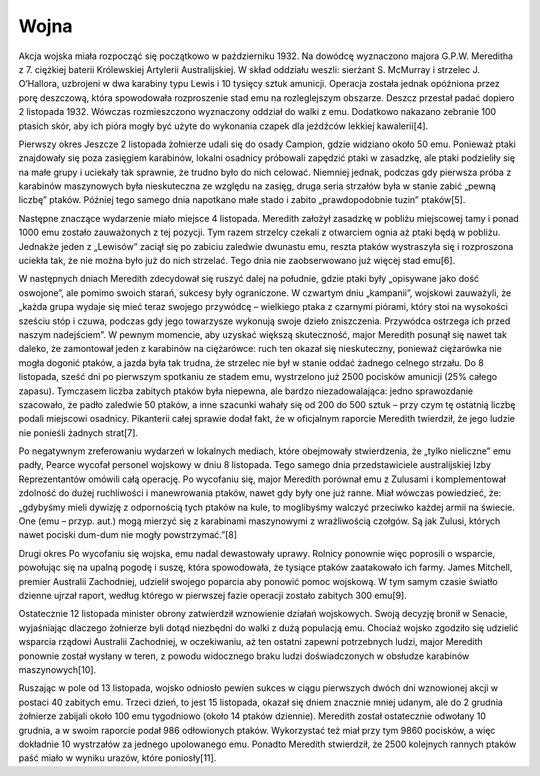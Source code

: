 Wojna
=============

Akcja wojska miała rozpocząć się początkowo w październiku 1932. Na dowódcę wyznaczono majora G.P.W. Mereditha z 7. ciężkiej baterii Królewskiej Artylerii Australijskiej. W skład oddziału weszli: sierżant S. McMurray i strzelec J. O’Hallora, uzbrojeni w dwa karabiny typu Lewis i 10 tysięcy sztuk amunicji. Operacja została jednak opóźniona przez porę deszczową, która spowodowała rozproszenie stad emu na rozleglejszym obszarze. Deszcz przestał padać dopiero 2 listopada 1932. Wówczas rozmieszczono wyznaczony oddział do walki z emu. Dodatkowo nakazano zebranie 100 ptasich skór, aby ich pióra mogły być użyte do wykonania czapek dla jeźdźców lekkiej kawalerii[4].

Pierwszy okres
Jeszcze 2 listopada żołnierze udali się do osady Campion, gdzie widziano około 50 emu. Ponieważ ptaki znajdowały się poza zasięgiem karabinów, lokalni osadnicy próbowali zapędzić ptaki w zasadzkę, ale ptaki podzieliły się na małe grupy i uciekały tak sprawnie, że trudno było do nich celować. Niemniej jednak, podczas gdy pierwsza próba z karabinów maszynowych była nieskuteczna ze względu na zasięg, druga seria strzałów była w stanie zabić „pewną liczbę” ptaków. Później tego samego dnia napotkano małe stado i zabito „prawdopodobnie tuzin” ptaków[5].

Następne znaczące wydarzenie miało miejsce 4 listopada. Meredith założył zasadzkę w pobliżu miejscowej tamy i ponad 1000 emu zostało zauważonych z tej pozycji. Tym razem strzelcy czekali z otwarciem ognia aż ptaki będą w pobliżu. Jednakże jeden z „Lewisów” zaciął się po zabiciu zaledwie dwunastu emu, reszta ptaków wystraszyła się i rozproszona uciekła tak, że nie można było już do nich strzelać. Tego dnia nie zaobserwowano już więcej stad emu[6].

W następnych dniach Meredith zdecydował się ruszyć dalej na południe, gdzie ptaki były „opisywane jako dość oswojone”, ale pomimo swoich starań, sukcesy były ograniczone. W czwartym dniu „kampanii”, wojskowi zauważyli, że „każda grupa wydaje się mieć teraz swojego przywódcę – wielkiego ptaka z czarnymi piórami, który stoi na wysokości sześciu stóp i czuwa, podczas gdy jego towarzysze wykonują swoje dzieło zniszczenia. Przywódca ostrzega ich przed naszym nadejściem”. W pewnym momencie, aby uzyskać większą skuteczność, major Meredith posunął się nawet tak daleko, że zamontował jeden z karabinów na ciężarówce: ruch ten okazał się nieskuteczny, ponieważ ciężarówka nie mogła dogonić ptaków, a jazda była tak trudna, że strzelec nie był w stanie oddać żadnego celnego strzału. Do 8 listopada, sześć dni po pierwszym spotkaniu ze stadem emu, wystrzelono już 2500 pocisków amunicji (25% całego zapasu). Tymczasem liczba zabitych ptaków była niepewna, ale bardzo niezadowalająca: jedno sprawozdanie szacowało, że padło zaledwie 50 ptaków, a inne szacunki wahały się od 200 do 500 sztuk – przy czym tę ostatnią liczbę podali miejscowi osadnicy. Pikanterii całej sprawie dodał fakt, że w oficjalnym raporcie Meredith twierdził, że jego ludzie nie ponieśli żadnych strat[7].

Po negatywnym zreferowaniu wydarzeń w lokalnych mediach, które obejmowały stwierdzenia, że „tylko nieliczne” emu padły, Pearce wycofał personel wojskowy w dniu 8 listopada. Tego samego dnia przedstawiciele australijskiej Izby Reprezentantów omówili całą operację. Po wycofaniu się, major Meredith porównał emu z Zulusami i komplementował zdolność do dużej ruchliwości i manewrowania ptaków, nawet gdy były one już ranne. Miał wówczas powiedzieć, że:
„gdybyśmy mieli dywizję z odpornością tych ptaków na kule, to moglibyśmy walczyć przeciwko każdej armii na świecie. One (emu – przyp. aut.) mogą mierzyć się z karabinami maszynowymi z wrażliwością czołgów. Są jak Zulusi, których nawet pociski dum-dum nie mogły powstrzymać.”[8]

Drugi okres
Po wycofaniu się wojska, emu nadal dewastowały uprawy. Rolnicy ponownie więc poprosili o wsparcie, powołując się na upalną pogodę i suszę, która spowodowała, że tysiące ptaków zaatakowało ich farmy. James Mitchell, premier Australii Zachodniej, udzielił swojego poparcia aby ponowić pomoc wojskową. W tym samym czasie światło dzienne ujrzał raport, według którego w pierwszej fazie operacji zostało zabitych 300 emu[9].

Ostatecznie 12 listopada minister obrony zatwierdził wznowienie działań wojskowych. Swoją decyzję bronił w Senacie, wyjaśniając dlaczego żołnierze byli dotąd niezbędni do walki z dużą populacją emu. Chociaż wojsko zgodziło się udzielić wsparcia rządowi Australii Zachodniej, w oczekiwaniu, aż ten ostatni zapewni potrzebnych ludzi, major Meredith ponownie został wysłany w teren, z powodu widocznego braku ludzi doświadczonych w obsłudze karabinów maszynowych[10].

Ruszając w pole od 13 listopada, wojsko odniosło pewien sukces w ciągu pierwszych dwóch dni wznowionej akcji w postaci 40 zabitych emu. Trzeci dzień, to jest 15 listopada, okazał się dniem znacznie mniej udanym, ale do 2 grudnia żołnierze zabijali około 100 emu tygodniowo (około 14 ptaków dziennie). Meredith został ostatecznie odwołany 10 grudnia, a w swoim raporcie podał 986 odłowionych ptaków. Wykorzystać też miał przy tym 9860 pocisków, a więc dokładnie 10 wystrzałów za jednego upolowanego emu. Ponadto Meredith stwierdził, że 2500 kolejnych rannych ptaków paść miało w wyniku urazów, które poniosły[11].
